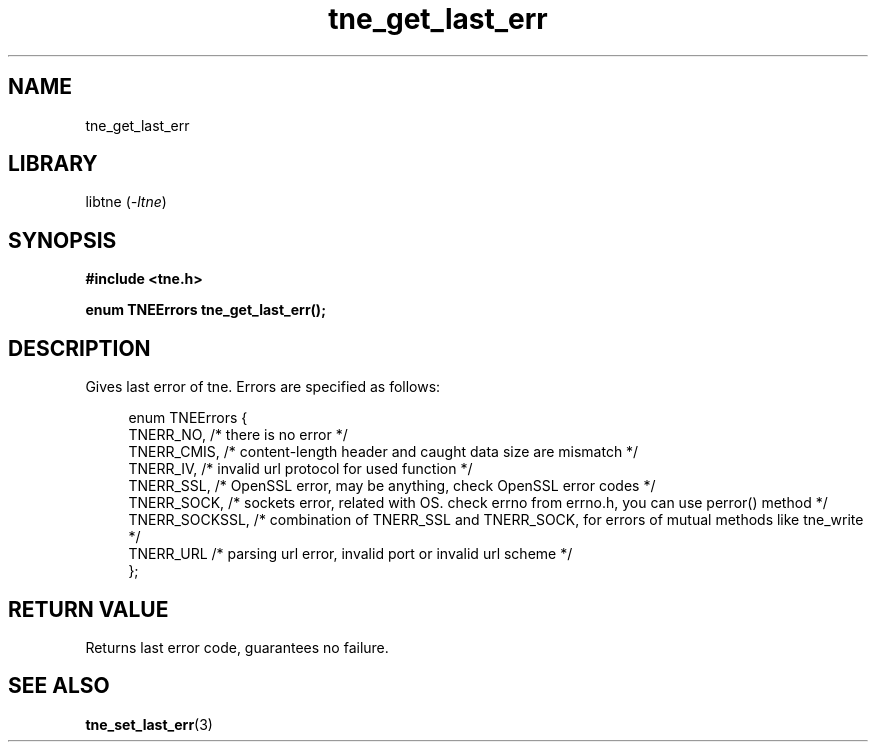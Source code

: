 .TH tne_get_last_err 3 2024-06-15

.SH NAME
tne_get_last_err

.SH LIBRARY
.RI "libtne (" -ltne ")"

.SH SYNOPSIS
.B #include <tne.h>
.P
.B enum TNEErrors tne_get_last_err();

.SH DESCRIPTION
Gives last error of tne. Errors are specified as follows:
.P
.in +4n
.EX
enum TNEErrors {
    TNERR_NO,      /* there is no error */
    TNERR_CMIS,    /* content-length header and caught data size are mismatch */
    TNERR_IV,      /* invalid url protocol for used function */
    TNERR_SSL,     /* OpenSSL error, may be anything, check OpenSSL error codes */
    TNERR_SOCK,    /* sockets error, related with OS. check errno from errno.h, you can use perror() method */
    TNERR_SOCKSSL, /* combination of TNERR_SSL and TNERR_SOCK, for errors of mutual methods like tne_write */
    TNERR_URL      /* parsing url error, invalid port or invalid url scheme */
};

.SH RETURN VALUE
Returns last error code, guarantees no failure.

.SH SEE ALSO
.BR tne_set_last_err (3)
